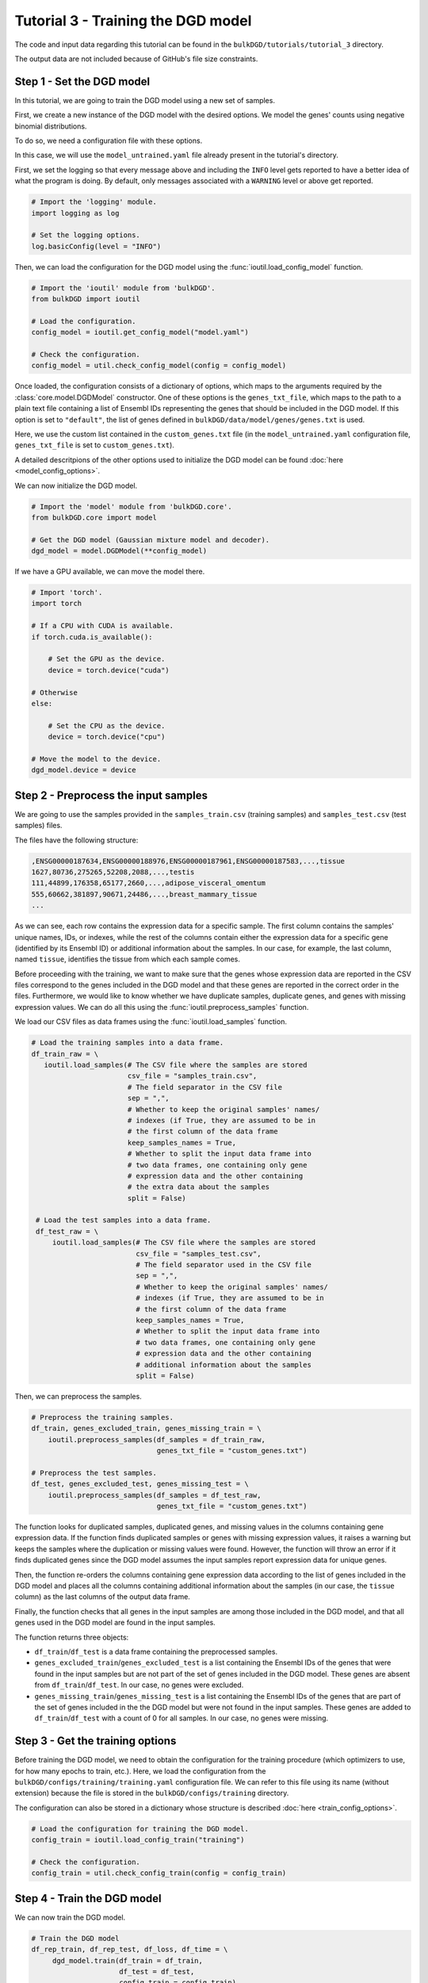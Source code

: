 Tutorial 3 - Training the DGD model
===================================

The code and input data regarding this tutorial can be found in the ``bulkDGD/tutorials/tutorial_3`` directory.

The output data are not included because of GitHub's file size constraints.

Step 1 - Set the DGD model
--------------------------

In this tutorial, we are going to train the DGD model using a new set of samples.

First, we create a new instance of the DGD model with the desired options. We model the genes' counts using negative binomial distributions.

To do so, we need a configuration file with these options.

In this case, we will use the ``model_untrained.yaml`` file already present in the tutorial's directory. 

First, we set the logging so that every message above and including the ``INFO`` level gets reported to have a better idea of what the program is doing. By default, only messages associated with a ``WARNING`` level or above get reported.

.. code-block:: python

   # Import the 'logging' module.
   import logging as log

   # Set the logging options.
   log.basicConfig(level = "INFO")

Then, we can load the configuration for the DGD model using the :func:`ioutil.load_config_model` function.

.. code-block:: python

   # Import the 'ioutil' module from 'bulkDGD'.
   from bulkDGD import ioutil
   
   # Load the configuration.
   config_model = ioutil.get_config_model("model.yaml")

   # Check the configuration.
   config_model = util.check_config_model(config = config_model)

Once loaded, the configuration consists of a dictionary of options, which maps to the arguments required by the :class:`core.model.DGDModel` constructor. One of these options is the ``genes_txt_file``, which maps to the path to a plain text file containing a list of Ensembl IDs representing the genes that should be included in the DGD model. If this option is set to ``"default"``, the list of genes defined in ``bulkDGD/data/model/genes/genes.txt`` is used.

Here, we use the custom list contained in the ``custom_genes.txt`` file (in the ``model_untrained.yaml`` configuration file, ``genes_txt_file`` is set to ``custom_genes.txt``).

A detailed descritpions of the other options used to initialize the DGD model can be found :doc:`here <model_config_options>`.

We can now initialize the DGD model.

.. code-block:: python
   
   # Import the 'model' module from 'bulkDGD.core'.
   from bulkDGD.core import model
   
   # Get the DGD model (Gaussian mixture model and decoder).
   dgd_model = model.DGDModel(**config_model)

If we have a GPU available, we can move the model there.

.. code-block:: python

   # Import 'torch'.
   import torch 

   # If a CPU with CUDA is available.
   if torch.cuda.is_available():

       # Set the GPU as the device.
       device = torch.device("cuda")

   # Otherwise
   else:

       # Set the CPU as the device.
       device = torch.device("cpu")

   # Move the model to the device.
   dgd_model.device = device

Step 2 - Preprocess the input samples
-------------------------------------

We are going to use the samples provided in the ``samples_train.csv`` (training samples) and ``samples_test.csv`` (test samples) files.

The files have the following structure:

.. code-block::

   ,ENSG00000187634,ENSG00000188976,ENSG00000187961,ENSG00000187583,...,tissue
   1627,80736,275265,52208,2088,...,testis
   111,44899,176358,65177,2660,...,adipose_visceral_omentum
   555,60662,381897,90671,24486,...,breast_mammary_tissue
   ...

As we can see, each row contains the expression data for a specific sample. The first column contains the samples' unique names, IDs, or indexes, while the rest of the columns contain either the expression data for a specific gene (identified by its Ensembl ID) or additional information about the samples. In our case, for example, the last column, named ``tissue``, identifies the tissue from which each sample comes.

Before proceeding with the training, we want to make sure that the genes whose expression data are reported in the CSV files correspond to the genes included in the DGD model and that these genes are reported in the correct order in the files. Furthermore, we would like to know whether we have duplicate samples, duplicate genes, and genes with missing expression values. We can do all this using the :func:`ioutil.preprocess_samples` function.

We load our CSV files as data frames using the :func:`ioutil.load_samples` function.

.. code-block:: python

   # Load the training samples into a data frame.
   df_train_raw = \
      ioutil.load_samples(# The CSV file where the samples are stored
                          csv_file = "samples_train.csv",
                          # The field separator in the CSV file
                          sep = ",",
                          # Whether to keep the original samples' names/
                          # indexes (if True, they are assumed to be in
                          # the first column of the data frame 
                          keep_samples_names = True,
                          # Whether to split the input data frame into
                          # two data frames, one containing only gene
                          # expression data and the other containing
                          # the extra data about the samples                    
                          split = False)

    # Load the test samples into a data frame.
    df_test_raw = \
        ioutil.load_samples(# The CSV file where the samples are stored
                            csv_file = "samples_test.csv",
                            # The field separator used in the CSV file
                            sep = ",",
                            # Whether to keep the original samples' names/
                            # indexes (if True, they are assumed to be in
                            # the first column of the data frame 
                            keep_samples_names = True,
                            # Whether to split the input data frame into
                            # two data frames, one containing only gene
                            # expression data and the other containing
                            # additional information about the samples
                            split = False)

Then, we can preprocess the samples.

.. code-block:: python

   # Preprocess the training samples.
   df_train, genes_excluded_train, genes_missing_train = \
       ioutil.preprocess_samples(df_samples = df_train_raw,
                                 genes_txt_file = "custom_genes.txt")

   # Preprocess the test samples.
   df_test, genes_excluded_test, genes_missing_test = \
       ioutil.preprocess_samples(df_samples = df_test_raw,
                                 genes_txt_file = "custom_genes.txt")

The function looks for duplicated samples, duplicated genes, and missing values in the columns containing gene expression data. If the function finds duplicated samples or genes with missing expression values, it raises a warning but keeps the samples where the duplication or missing values were found. However, the function will throw an error if it finds duplicated genes since the DGD model assumes the input samples report expression data for unique genes.

Then, the function re-orders the columns containing gene expression data according to the list of genes included in the DGD model and places all the columns containing additional information about the samples (in our case, the ``tissue`` column) as the last columns of the output data frame.

Finally, the function checks that all genes in the input samples are among those included in the DGD model, and that all genes used in the DGD model are found in the input samples.

The function returns three objects:

* ``df_train``/``df_test`` is a data frame containing the preprocessed samples.

* ``genes_excluded_train``/``genes_excluded_test`` is a list containing the Ensembl IDs of the genes that were found in the input samples but are not part of the set of genes included in the DGD model. These genes are absent from ``df_train``/``df_test``. In our case, no genes were excluded.

* ``genes_missing_train``/``genes_missing_test`` is a list containing the Ensembl IDs of the genes that are part of the set of genes included in the the DGD model but were not found in the input samples. These genes are added to ``df_train``/``df_test`` with a count of 0 for all samples. In our case, no genes were missing.

Step 3 - Get the training options
---------------------------------

Before training the DGD model, we need to obtain the configuration for the training procedure (which optimizers to use, for how many epochs to train, etc.). Here, we load the configuration from the ``bulkDGD/configs/training/training.yaml`` configuration file. We can refer to this file using its name (without extension) because the file is stored in the ``bulkDGD/configs/training`` directory.

The configuration can also be stored in a dictionary whose structure is described :doc:`here <train_config_options>`.

.. code-block:: python
   
   # Load the configuration for training the DGD model.
   config_train = ioutil.load_config_train("training")

   # Check the configuration.
   config_train = util.check_config_train(config = config_train)

Step 4 - Train the DGD model
----------------------------

We can now train the DGD model.

.. code-block:: python
   
   # Train the DGD model
   df_rep_train, df_rep_test, df_loss, df_time = \
        dgd_model.train(df_train = df_train,
                        df_test = df_test,
                        config_train = config_train)

The functions returns four objects:

* ``df_rep_train`` is a ``pandas.DataFrame`` containing the representations found for the training samples in latent space. In this data frame, each row represents a different representation, and each column represents either the value of the representatione along a dimension of the latent space (in the ``latent_dim_*`` columns) or additional information about the original samples (in our case, the ``tissue`` column).

* ``df_rep_test`` is a ``pandas.DataFrame`` containing the representations found for the test samples in latent space. In this data frame, each row represents a different representation, and each column represents either the value of the representatione along a dimension of the latent space (in the ``latent_dim_*`` columns) or additional information about the original samples (in our case, the ``tissue`` column).

* ``df_loss`` is a ``pandas.DataFrame`` containing the losses computed per-epoch during the training procedure.

* ``df_time`` is a ``pandas.DataFrame`` containing information about the CPU and wall clock time used by each training epoch and by the backpropagation steps through the decoder.

Furthermore, the function writes out two files, ``dec.pth`` and ``gmm.pth``, containing the parameters of the trained decoder and Gaussian mixture model, respectively. If these files already exist in the working directory (if, for instance, you have already trained the model multiple times), a numerical suffix will be added to the new files as not to overwrite the old ones. Therefore, you will have ``dec_2.pth`` and ``gmm_2.pth`` in case ``dec.pth``, ``dec_1.pth``, ``gmm.pth``,  and ``gmm_1.pth`` already exist. 

Step 5 - Save the outputs
-------------------------

We can save the preprocessed samples, the representations, the losses, and the information about the training time to CSV files using the :func:`ioutil.save_samples`, :func:`ioutil.save_representations`, :func:`ioutil.save_loss`, and :func:`ioutil.save_time` functions.

.. code-block:: python
   
   # Save the preprocessed training samples.
   ioutil.save_samples(\
       # The data frame containing the samples
       df = df_train,
       # The output CSV file
       csv_file = "samples_preprocessed_train.csv",
       # The field separator in the output CSV file
       sep = ",")

   # Save the preprocessed test samples.
   ioutil.save_samples(\
       # The data frame containing the samples
       df = df_test,
       # The output CSV file
       csv_file = "samples_preprocessed_test.csv",
       # The field separator in the output CSV file
       sep = ",")

   # Save the representations for the training samples.
   ioutil.save_representations(\
       # The data frame containing the representations
       df = df_rep_train,
       # The output CSV file
       csv_file = "representations_train.csv",
       # The field separator in the output CSV file
       sep = ",")

   # Save the representations for the test samples.
   ioutil.save_representations(\
       # The data frame containing the representations
       df = df_rep_train,
       # The output CSV file
       csv_file = "representations_test.csv",
       # The field separator in the output CSV file
       sep = ",")

   # Save the losses.
   ioutil.save_loss(\
       # The data frame containing the losses
       df = df_loss,
       # The output CSV file
       csv_file = "loss.csv",
       # The field separator in the output CSV file
       sep = ",")

   # Save the time data.
   ioutil.save_time(\
       # The data frame containing the time data
       df = df_time,
       # The output CSV file
       csv_file = "train_time.csv",
       # The field separator in the output CSV file
       sep = ",")
